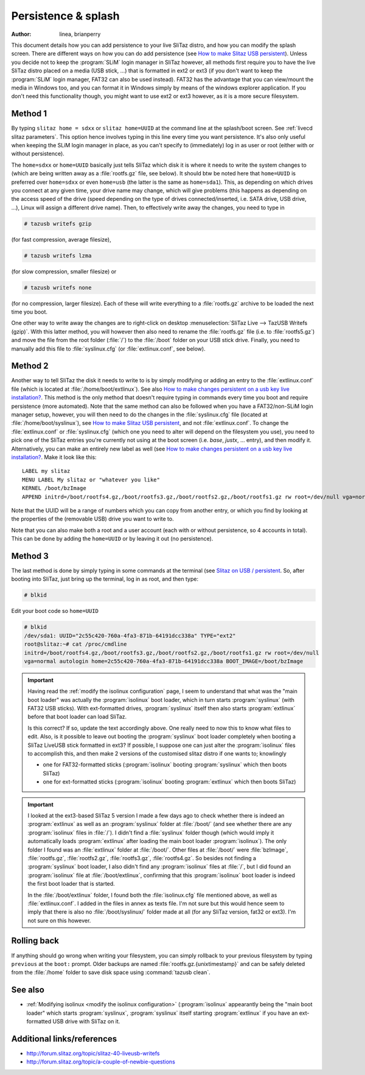 .. http://doc.slitaz.org/en:guides:persistence_splash
.. en/guides/persistence_splash.txt · Last modified: 2014/11/26 16:14 by brianperry

.. _persistence splash:

Persistence & splash
====================

:author: linea, brianperry

This document details how you can add persistence to your live SliTaz distro, and how you can modify the splash screen.
There are different ways on how you can do add persistence (see `How to make Slitaz USB persistent <https://superuser.com/questions/123399/how-to-make-slitaz-usb-persistent>`_).
Unless you decide not to keep the :program:`SLiM` login manager in SliTaz however, all methods first require you to have the live SliTaz distro placed on a media (USB stick, …) that is formatted in ext2 or ext3 (if you don't want to keep the :program:`SLiM` login manager, FAT32 can also be used instead).
FAT32 has the advantage that you can view/mount the media in Windows too, and you can format it in Windows simply by means of the windows explorer application.
If you don't need this functionality though, you might want to use ext2 or ext3 however, as it is a more secure filesystem.


Method 1
--------

By typing ``slitaz home = sdxx`` or ``slitaz home=UUID`` at the command line at the splash/boot screen.
See :ref:`livecd slitaz parameters`.
This option hence involves typing in this line every time you want persistence.
It's also only useful when keeping the SLiM login manager in place, as you can't specify to (immediately) log in as user or root (either with or without persistence).

.. compound::
   The ``home=sdxx`` or ``home=UUID`` basically just tells SliTaz which disk it is where it needs to write the system changes to (which are being written away as a :file:`rootfs.gz` file, see below).
   It should btw be noted here that ``home=UUID`` is preferred over ``home=sdxx`` or even ``home=usb`` (the latter is the same as ``home=sda1``).
   This, as depending on which drives you connect at any given time, your drive name may change, which will give problems (this happens as depending on the access speed of the drive (speed depending on the type of drives connected/inserted, i.e. SATA drive, USB drive, …), Linux will assign a different drive name).
   Then, to effectively write away the changes, you need to type in

   .. code-block:: console

      # tazusb writefs gzip

   (for fast compression, average filesize),

   .. code-block:: console

      # tazusb writefs lzma

   (for slow compression, smaller filesize) or

   .. code-block:: console

      # tazusb writefs none

   (for no compression, larger filesize).
   Each of these will write everything to a :file:`rootfs.gz` archive to be loaded the next time you boot.

One other way to write away the changes are to right-click on desktop :menuselection:`SliTaz Live --> TazUSB Writefs (gzip)`.
With this latter method, you will however then also need to rename the :file:`rootfs.gz` file (i.e. to :file:`rootfs5.gz`) and move the file from the root folder (:file:`/`) to the :file:`/boot` folder on your USB stick drive.
Finally, you need to manually add this file to :file:`syslinux.cfg` (or :file:`extlinux.conf`, see below).


Method 2
--------

Another way to tell SliTaz the disk it needs to write to is by simply modifying or adding an entry to the :file:`extlinux.conf` file (which is located at :file:`/home/boot/extlinux`).
See also `How to make changes persistent on a usb key live installation? <http://forum.slitaz.org/topic/how-to-make-changes-persistent-on-a-usb-key-live-installation>`_.
This method is the only method that doesn't require typing in commands every time you boot and require persistence (more automated).
Note that the same method can also be followed when you have a FAT32/non-SLiM login manager setup, however, you will then need to do the changes in the :file:`syslinux.cfg` file (located at :file:`/home/boot/syslinux`), see `How to make Slitaz USB persistent <https://superuser.com/questions/123399/how-to-make-slitaz-usb-persistent>`_, and not :file:`extlinux.conf`.
To change the :file:`extlinux.conf` or :file:`syslinux.cfg` (which one you need to alter will depend on the filesystem you use), you need to pick one of the SliTaz entries you're currently not using at the boot screen (i.e. *base*, *justx*, … entry), and then modify it.
Alternatively, you can make an entirely new label as well (see `How to make changes persistent on a usb key live installation? <http://forum.slitaz.org/topic/how-to-make-changes-persistent-on-a-usb-key-live-installation>`_.
Make it look like this::

  LABEL my slitaz
  MENU LABEL My slitaz or "whatever you like"
  KERNEL /boot/bzImage
  APPEND initrd=/boot/rootfs4.gz,/boot/rootfs3.gz,/boot/rootfs2.gz,/boot/rootfs1.gz rw root=/dev/null vga=normal autologin home=UUID lang=en_GB kmap=uk

Note that the UUID will be a range of numbers which you can copy from another entry, or which you find by looking at the properties of the (removable USB) drive you want to write to.

Note that you can also make both a root and a user account (each with or without persistence, so 4 accounts in total).
This can be done by adding the ``home=UUID`` or by leaving it out (no persistence).


Method 3
--------

The last method is done by simply typing in some commands at the terminal (see `Slitaz on USB / persistent <http://forum.slitaz.org/topic/slitaz-on-usb-persistent>`_.
So, after booting into SliTaz, just bring up the terminal, log in as root, and then type:

.. code-block:: console

   # blkid

Edit your boot code so ``home=UUID``

.. code-block:: console

   # blkid
   /dev/sda1: UUID="2c55c420-760a-4fa3-871b-64191dcc338a" TYPE="ext2"
   root@slitaz:~# cat /proc/cmdline
   initrd=/boot/rootfs4.gz,/boot/rootfs3.gz,/boot/rootfs2.gz,/boot/rootfs1.gz rw root=/dev/null
   vga=normal autologin home=2c55c420-760a-4fa3-871b-64191dcc338a BOOT_IMAGE=/boot/bzImage

.. important::
   Having read the :ref:`modify the isolinux configuration` page, I seem to understand that what was the "main boot loader" was actually the :program:`isolinux` boot loader, which in turn starts :program:`syslinux` (with FAT32 USB sticks).
   With ext-formatted drives, :program:`syslinux` itself then also starts :program:`extlinux` before that boot loader can load SliTaz.

   Is this correct?
   If so, update the text accordingly above.
   One really need to now this to know what files to edit.
   Also, is it possible to leave out booting the :program:`syslinux` boot loader completely when booting a SliTaz LiveUSB stick formatted in ext3?
   If possible, I suppose one can just alter the :program:`isolinux` files to accomplish this, and then make 2 versions of the customised slitaz distro if one wants to; knowlingly

   * one for FAT32-formatted sticks (:program:`isolinux` booting :program:`syslinux` which then boots SliTaz)
   * one for ext-formatted sticks (:program:`isolinux` booting :program:`extlinux` which then boots SliTaz)

.. important::
   I looked at the ext3-based SliTaz 5 version I made a few days ago to check whether there is indeed an :program:`extlinux` as well as an :program:`syslinux` folder at :file:`/boot/` (and see whether there are any :program:`isolinux` files in :file:`/`).
   I didn't find a :file:`syslinux` folder though (which would imply it automatically loads :program:`extlinux` after loading the main boot loader :program:`isolinux`).
   The only folder I found was an :file:`extlinux` folder at :file:`/boot/`.
   Other files at :file:`/boot/` were :file:`bzImage`, :file:`rootfs.gz`, :file:`rootfs2.gz`, :file:`rootfs3.gz`, :file:`rootfs4.gz`.
   So besides not finding a :program:`syslinux` boot loader, I also didn't find any :program:`isolinux` files at :file:`/`, but I did found an :program:`isolinux` file at :file:`/boot/extlinux`, confirming that this :program:`isolinux` boot loader is indeed the first boot loader that is started.

   In the :file:`/boot/extlinux` folder, I found both the :file:`isolinux.cfg` file mentioned above, as well as :file:`extlinux.conf`.
   I added in the files in annex as texts file.
   I'm not sure but this would hence seem to imply that there is also no :file:`/boot/syslinux/` folder made at all (for any SliTaz version, fat32 or ext3).
   I'm not sure on this however.


Rolling back
------------

If anything should go wrong when writing your filesystem, you can simply rollback to your previous filesystem by typing ``previous`` at the ``boot:`` prompt.
Older backups are named :file:`rootfs.gz.{unixtimestamp}` and can be safely deleted from the :file:`/home` folder to save disk space using :command:`tazusb clean`.


See also
--------

* :ref:`Modifying isolinux <modify the isolinux configuration>` (:program:`isolinux` appearantly being the "main boot loader" which starts :program:`syslinux`, :program:`syslinux` itself starting :program:`extlinux` if you have an ext-formatted USB drive with SliTaz on it.


Additional links/references
---------------------------

* http://forum.slitaz.org/topic/slitaz-40-liveusb-writefs
* http://forum.slitaz.org/topic/a-couple-of-newbie-questions
